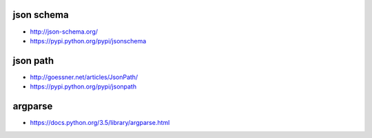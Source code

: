 json schema
-----------
- http://json-schema.org/
- https://pypi.python.org/pypi/jsonschema

json path
---------
- http://goessner.net/articles/JsonPath/
- https://pypi.python.org/pypi/jsonpath

argparse
--------
- https://docs.python.org/3.5/library/argparse.html


